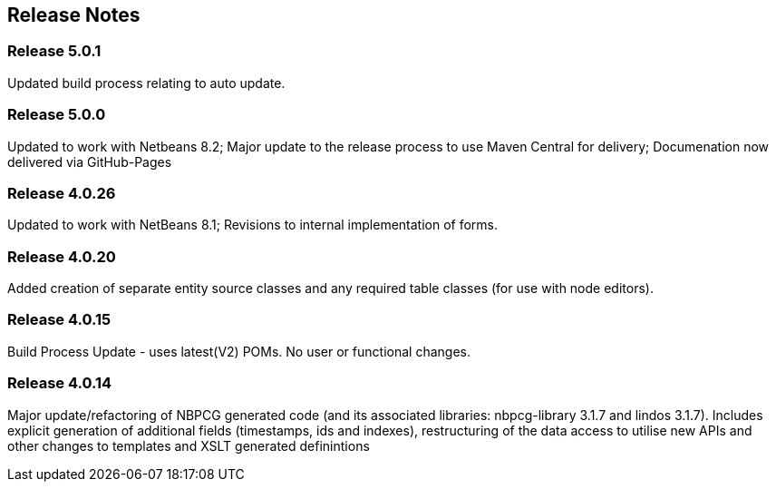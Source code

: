 
== Release Notes

=== Release 5.0.1

Updated build process relating to auto update.

=== Release 5.0.0

Updated to work with Netbeans 8.2;
Major update to the release process to use Maven Central for delivery;
Documenation now delivered via GitHub-Pages

=== Release 4.0.26

Updated to work with NetBeans 8.1; Revisions to internal implementation of forms.

=== Release 4.0.20

Added creation of separate entity source classes and any required table classes (for use with node editors).

=== Release 4.0.15

Build Process Update - uses latest(V2) POMs. No user or functional changes.

=== Release 4.0.14

Major update/refactoring of NBPCG generated code (and its associated libraries: nbpcg-library 3.1.7 and lindos 3.1.7).
Includes explicit generation of additional fields (timestamps, ids and indexes), restructuring of the data access to utilise new APIs and other 
changes to templates and XSLT generated definintions

